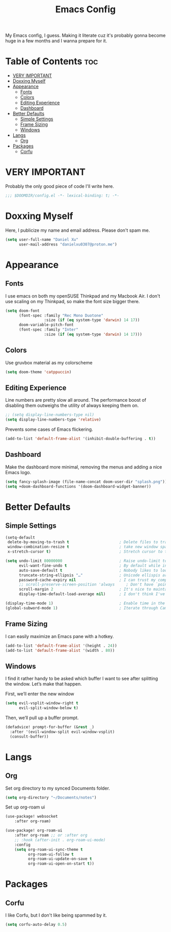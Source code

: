 #+title: Emacs Config

My Emacs config, I guess. Making it literate cuz it's probably gonna become huge
in a few months and I wanna prepare for it.

* Table of Contents :toc:
- [[#very-important][VERY IMPORTANT]]
- [[#doxxing-myself][Doxxing Myself]]
- [[#appearance][Appearance]]
  - [[#fonts][Fonts]]
  - [[#colors][Colors]]
  - [[#editing-experience][Editing Experience]]
  - [[#dashboard][Dashboard]]
- [[#better-defaults][Better Defaults]]
  - [[#simple-settings][Simple Settings]]
  - [[#frame-sizing][Frame Sizing]]
  - [[#windows][Windows]]
- [[#langs][Langs]]
  - [[#org][Org]]
- [[#packages][Packages]]
  - [[#corfu][Corfu]]

* VERY IMPORTANT
Probably the only good piece of code I'll write here.

#+begin_src emacs-lisp
;;; $DOOMDIR/config.el -*- lexical-binding: t; -*-
#+end_src

* Doxxing Myself
Here, I publicize my name and email address. Please don't spam me.

#+begin_src emacs-lisp
(setq user-full-name "Daniel Xu"
      user-mail-address "danielxu0307@proton.me")
#+end_src

* Appearance
** Fonts
I use emacs on both my openSUSE Thinkpad and my Macbook Air. I don't use scaling
on my Thinkpad, so make the font size bigger there.

#+begin_src emacs-lisp
(setq doom-font
      (font-spec :family "Rec Mono Duotone"
                 :size (if (eq system-type 'darwin) 14 17))
      doom-variable-pitch-font
      (font-spec :family "Inter"
                 :size (if (eq system-type 'darwin) 14 17)))
#+end_src

** Colors
Use gruvbox material as my colorscheme

#+begin_src emacs-lisp
(setq doom-theme 'catppuccin)
#+end_src

** Editing Experience
Line numbers are pretty slow all around. The performance boost of disabling them
outweighs the utility of always keeping them on.

#+begin_src emacs-lisp
;; (setq display-line-numbers-type nil)
(setq display-line-numbers-type 'relative)
#+end_src

Prevents some cases of Emacs flickering.

#+begin_src emacs-lisp
(add-to-list 'default-frame-alist '(inhibit-double-buffering . t))
#+end_src

** Dashboard
Make the dashboard more minimal, removing the menus and adding a nice Emacs
logo.

#+begin_src emacs-lisp
(setq fancy-splash-image (file-name-concat doom-user-dir "splash.png"))
(setq +doom-dashboard-functions '(doom-dashboard-widget-banner))
#+end_src

* Better Defaults
** Simple Settings
#+begin_src emacs-lisp
(setq-default
 delete-by-moving-to-trash t                      ; Delete files to trash
 window-combination-resize t                      ; take new window space from all other windows (not just current)
 x-stretch-cursor t)                              ; Stretch cursor to the glyph width

(setq undo-limit 80000000                         ; Raise undo-limit to 80Mb
      evil-want-fine-undo t                       ; By default while in insert all changes are one big blob. Be more granular
      auto-save-default t                         ; Nobody likes to loose work, I certainly don't
      truncate-string-ellipsis "…"                ; Unicode ellispis are nicer than "...", and also save /precious/ space
      password-cache-expiry nil                   ; I can trust my computers ... can't I?
      ;; scroll-preserve-screen-position 'always     ; Don't have `point' jump around
      scroll-margin 2                             ; It's nice to maintain a little margin
      display-time-default-load-average nil)      ; I don't think I've ever found this useful

(display-time-mode 1)                             ; Enable time in the mode-line
(global-subword-mode 1)                           ; Iterate through CamelCase words
#+end_src

** Frame Sizing
I can easily maximize an Emacs pane with a hotkey.

#+begin_src emacs-lisp
(add-to-list 'default-frame-alist '(height . 24))
(add-to-list 'default-frame-alist '(width . 80))
#+end_src

** Windows
I find it rather handy to be asked which buffer I want to see after splitting
the window. Let’s make that happen.

First, we’ll enter the new window

#+begin_src emacs-lisp
(setq evil-vsplit-window-right t
      evil-split-window-below t)
#+end_src

Then, we’ll pull up a buffer prompt.

#+begin_src emacs-lisp
(defadvice! prompt-for-buffer (&rest _)
  :after '(evil-window-split evil-window-vsplit)
  (consult-buffer))
#+end_src

* Langs
** Org
Set org directory to my synced Documents folder.

#+begin_src emacs-lisp
(setq org-directory "~/Documents/notes")
#+end_src

Set up org-roam ui

#+begin_src emacs-lisp
(use-package! websocket
    :after org-roam)

(use-package! org-roam-ui
    :after org-roam ;; or :after org
    ;; :hook (after-init . org-roam-ui-mode)
    :config
    (setq org-roam-ui-sync-theme t
          org-roam-ui-follow t
          org-roam-ui-update-on-save t
          org-roam-ui-open-on-start t))

#+end_src

* Packages
** Corfu
I like Corfu, but I don't like being spammed by it.

#+begin_src emacs-lisp
(setq corfu-auto-delay 0.5)
#+end_src
